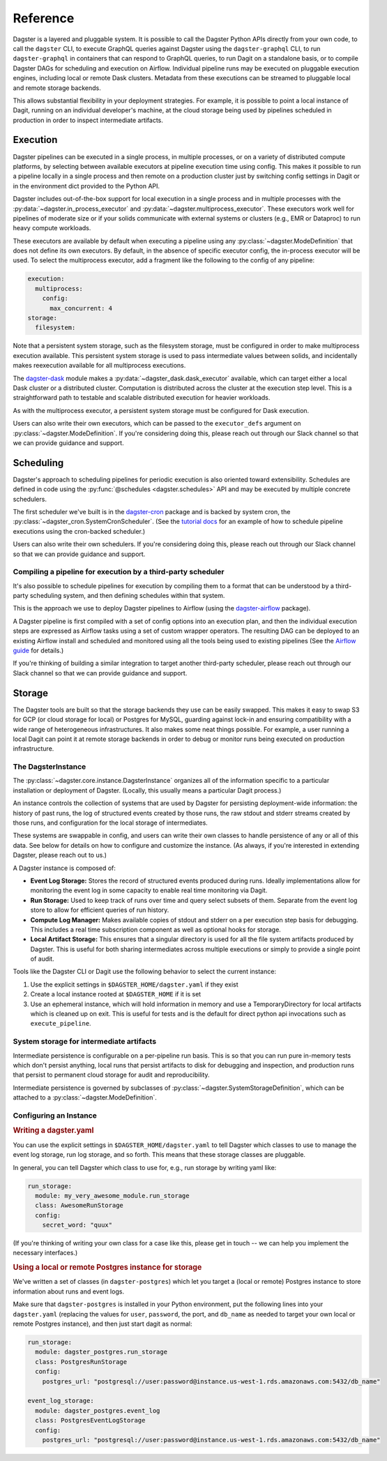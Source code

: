 .. _deployment-reference:

Reference
---------

Dagster is a layered and pluggable system. It is possible to call the Dagster Python APIs directly
from your own code, to call the ``dagster`` CLI, to execute GraphQL queries against Dagster using
the ``dagster-graphql`` CLI, to run ``dagster-graphql`` in containers that can respond to GraphQL
queries, to run Dagit on a standalone basis, or to compile Dagster DAGs for scheduling and execution
on Airflow. Individual pipeline runs may be executed on pluggable execution engines, including local
or remote Dask clusters. Metadata from these executions can be streamed to pluggable local and
remote storage backends.

This allows substantial flexibility in your deployment strategies. For example, it is
possible to point a local instance of Dagit, running on an individual developer's machine, at the
cloud storage being used by pipelines scheduled in production in order to inspect intermediate
artifacts.

Execution
~~~~~~~~~

Dagster pipelines can be executed in a single process, in multiple processes, or on a variety of
distributed compute platforms, by selecting between available executors at pipeline execution time
using config. This makes it possible to run a pipeline locally in a single process and then remote
on a production cluster just by switching config settings in Dagit or in the environment dict
provided to the Python API.

Dagster includes out-of-the-box support for local execution in a single process and in multiple
processes with the :py:data:`~dagster.in_process_executor` and
:py:data:`~dagster.multiprocess_executor`. These executors work well for pipelines of moderate
size or if your solids communicate with external systems or clusters (e.g., EMR or Dataproc) to
run heavy compute workloads.

These executors are available by default when executing a pipeline using any
:py:class:`~dagster.ModeDefinition` that does not define its own executors. By default, in the
absence of specific executor config, the in-process executor will be used. To select the
multiprocess executor, add a fragment like the following to the config of any pipeline:

.. code-block:: yaml

    execution:
      multiprocess:
        config:
          max_concurrent: 4
    storage:
      filesystem:

Note that a persistent system storage, such as the filesystem storage, must be configured in order
to make multiprocess execution available. This persistent system storage is used to pass
intermediate values between solids, and incidentally makes reexecution available for all
multiprocess executions.

The `dagster-dask <https://github.com/dagster-io/dagster/tree/master/python_modules/dagster-dask>`__
module makes a :py:data:`~dagster_dask.dask_executor` available, which can target either a local
Dask cluster or a distributed cluster. Computation is distributed across the cluster at the
execution step level. This is a straightforward path to testable and scalable distributed
execution for heavier workloads.

As with the multiprocess executor, a persistent system storage must be configured for Dask
execution.

Users can also write their own executors, which can be passed to the ``executor_defs`` argument on
:py:class:`~dagster.ModeDefinition`. If you're considering doing this, please reach out through our
Slack channel so that we can provide guidance and support.

Scheduling
~~~~~~~~~~

Dagster's approach to scheduling pipelines for periodic execution is also oriented toward
extensibility. Schedules are defined in code using the :py:func:`@schedules <dagster.schedules>`
API and may be executed by multiple concrete schedulers.

The first scheduler we've built is in the
`dagster-cron <https://github.com/dagster-io/dagster/tree/master/python_modules/libraries/dagster-cron>`__
package and is backed by system cron, the :py:class:`~dagster_cron.SystemCronScheduler`. (See the
`tutorial docs <scheduling-pipeline-runs>`_ for an example of how to schedule pipeline executions
using the cron-backed scheduler.)

Users can also write their own schedulers. If you're considering doing this, please reach out
through our Slack channel so that we can provide guidance and support.

Compiling a pipeline for execution by a third-party scheduler
^^^^^^^^^^^^^^^^^^^^^^^^^^^^^^^^^^^^^^^^^^^^^^^^^^^^^^^^^^^^^

It's also possible to schedule pipelines for execution by compiling them to a format that can be
understood by a third-party scheduling system, and then defining schedules within that system.

This is the approach we use to deploy Dagster pipelines to Airflow (using the
`dagster-airflow <https://github.com/dagster-io/dagster/tree/master/python_modules/dagster-airflow>`__
package).

A Dagster pipeline is first compiled with a set of config options into an execution plan,
and then the individual execution steps are expressed as Airflow tasks using a set of custom wrapper
operators. The resulting DAG can be deployed to an existing Airflow install and scheduled and
monitored using all the tools being used to existing pipelines (See the
`Airflow guide <other/airflow.html>`_ for details.)

If you're thinking of building a similar integration to target another third-party scheduler, please
reach out through our Slack channel so that we can provide guidance and support.


Storage
~~~~~~~

The Dagster tools are built so that the storage backends they use can be easily swapped. This makes
it easy to swap S3 for GCP (or cloud storage for local) or Postgres for MySQL, guarding against
lock-in and ensuring compatibility with a wide range of heterogeneous infrastructures. It also
makes some neat things possible. For example, a user running a local Dagit can point it at remote
storage backends in order to debug or monitor runs being executed on production infrastructure.

The DagsterInstance
^^^^^^^^^^^^^^^^^^^

The :py:class:`~dagster.core.instance.DagsterInstance` organizes all of the information specific to
a particular installation or deployment of Dagster. (Locally, this usually means a particular Dagit
process.)

An instance controls the collection of systems that are used by Dagster for persisting
deployment-wide information: the history of past runs, the log of structured events created by
those runs, the raw stdout and stderr streams created by those runs, and configuration for the local
storage of intermediates.

These systems are swappable in config, and users can write their own classes to handle persistence
of any or all of this data. See below for details on how to configure and customize the instance.
(As always, if you're interested in extending Dagster, please reach out to us.)

A Dagster instance is composed of:

- **Event Log Storage:** Stores the record of structured events produced during runs. Ideally
  implementations allow for monitoring the event log in some capacity to enable real time
  monitoring via Dagit.

- **Run Storage:** Used to keep track of runs over time and query select subsets of them. Separate
  from the event log store to allow for efficient queries of run history.

- **Compute Log Manager:** Makes available copies of stdout and stderr on a per execution step basis
  for debugging. This includes a real time subscription component as well as optional hooks for
  storage.

- **Local Artifact Storage:** This ensures that a singular directory is used for all the file system
  artifacts produced by Dagster. This is useful for both sharing intermediates across multiple
  executions or simply to provide a single point of audit.

Tools like the Dagster CLI or Dagit use the following behavior to select the current instance:

1. Use the explicit settings in ``$DAGSTER_HOME/dagster.yaml`` if they exist
2. Create a local instance rooted at ``$DAGSTER_HOME`` if it is set
3. Use an ephemeral instance, which will hold information in memory and use a TemporaryDirectory
   for local artifacts which is cleaned up on exit. This is useful for tests and is the default
   for direct python api invocations such as ``execute_pipeline``.

System storage for intermediate artifacts
^^^^^^^^^^^^^^^^^^^^^^^^^^^^^^^^^^^^^^^^^

Intermediate persistence is configurable on a per-pipeline run basis. This is so that you can run
pure in-memory tests which don't persist anything, local runs that persist artifacts to disk for
debugging and inspection, and production runs that persist to permanent cloud storage for audit and
reproducibility.

Intermediate persistence is governed by subclasses of :py:class:`~dagster.SystemStorageDefinition`,
which can be attached to a :py:class:`~dagster.ModeDefinition`.



Configuring an Instance
^^^^^^^^^^^^^^^^^^^^^^^


.. rubric:: Writing a dagster.yaml

You can use the explicit settings in ``$DAGSTER_HOME/dagster.yaml`` to tell Dagster which classes
to use to manage the event log storage, run log storage, and so forth. This means that these
storage classes are pluggable.

In general, you can tell Dagster which class to use for, e.g., run storage by writing yaml like:

.. code-block:: YAML

    run_storage:
      module: my_very_awesome_module.run_storage
      class: AwesomeRunStorage
      config:
        secret_word: "quux"

(If you're thinking of writing your own class for a case like this, please get in touch -- we can
help you implement the necessary interfaces.)

.. rubric:: Using a local or remote Postgres instance for storage

We've written a set of classes (in ``dagster-postgres``) which let you target a (local or remote)
Postgres instance to store information about runs and event logs.

Make sure that ``dagster-postgres`` is installed in your Python environment, put the following lines
into your ``dagster.yaml`` (replacing the values for ``user``, ``password``, the port, and
``db_name`` as needed to target your own local or remote Postgres instance), and then just start
dagit as normal:

.. code-block:: YAML

    run_storage:
      module: dagster_postgres.run_storage
      class: PostgresRunStorage
      config:
        postgres_url: "postgresql://user:password@instance.us-west-1.rds.amazonaws.com:5432/db_name"

    event_log_storage:
      module: dagster_postgres.event_log
      class: PostgresEventLogStorage
      config:
        postgres_url: "postgresql://user:password@instance.us-west-1.rds.amazonaws.com:5432/db_name"
